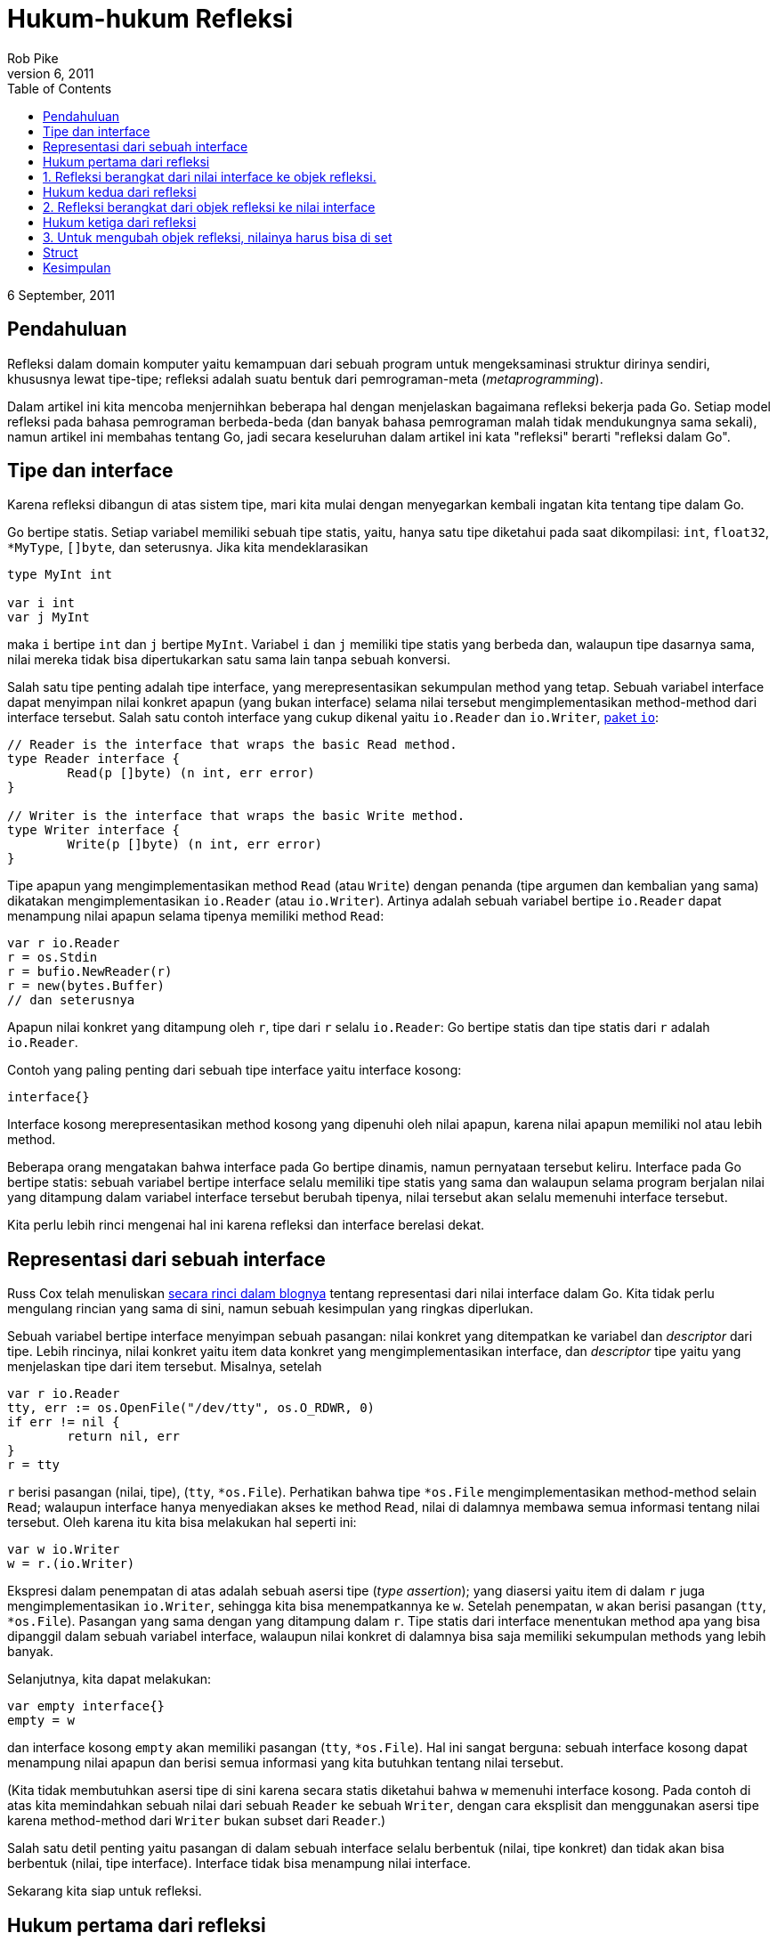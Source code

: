 =  Hukum-hukum Refleksi
Rob Pike
September 6, 2011
:stylesheet: /assets/style.css
:toc:

6 September, 2011


==  Pendahuluan

Refleksi dalam domain komputer yaitu kemampuan dari sebuah program untuk
mengeksaminasi struktur dirinya sendiri, khususnya lewat tipe-tipe;
refleksi adalah suatu bentuk dari pemrograman-meta (_metaprogramming_).

Dalam artikel ini kita mencoba menjernihkan beberapa hal dengan menjelaskan
bagaimana refleksi bekerja pada Go.
Setiap model refleksi pada bahasa pemrograman berbeda-beda (dan banyak bahasa
pemrograman malah tidak mendukungnya sama sekali), namun artikel ini membahas
tentang Go, jadi secara keseluruhan dalam artikel ini kata "refleksi" berarti
"refleksi dalam Go".


==  Tipe dan interface

Karena refleksi dibangun di atas sistem tipe, mari kita mulai dengan
menyegarkan kembali ingatan kita tentang tipe dalam Go.

Go bertipe statis.
Setiap variabel memiliki sebuah tipe statis, yaitu, hanya satu tipe diketahui
pada saat dikompilasi: `int`, `float32`, `*MyType`, pass:[]`[]byte`, dan
seterusnya.
Jika kita mendeklarasikan

----
type MyInt int

var i int
var j MyInt
----

maka `i` bertipe `int` dan `j` bertipe `MyInt`.
Variabel `i` dan `j` memiliki tipe statis yang berbeda dan, walaupun tipe
dasarnya sama, nilai mereka tidak bisa dipertukarkan satu sama lain tanpa
sebuah konversi.

Salah satu tipe penting adalah tipe interface, yang merepresentasikan
sekumpulan method yang tetap.
Sebuah variabel interface dapat menyimpan nilai konkret apapun (yang bukan
interface) selama nilai tersebut mengimplementasikan method-method dari
interface tersebut.
Salah satu contoh interface yang cukup dikenal yaitu `io.Reader` dan
`io.Writer`, https://golang.org/pkg/io/[paket `io`]:

----
// Reader is the interface that wraps the basic Read method.
type Reader interface {
	Read(p []byte) (n int, err error)
}

// Writer is the interface that wraps the basic Write method.
type Writer interface {
	Write(p []byte) (n int, err error)
}
----

Tipe apapun yang mengimplementasikan method `Read` (atau `Write`) dengan
penanda (tipe argumen dan kembalian yang sama) dikatakan mengimplementasikan
`io.Reader` (atau `io.Writer`).
Artinya adalah sebuah variabel bertipe `io.Reader` dapat menampung nilai
apapun selama tipenya memiliki method `Read`:

----
var r io.Reader
r = os.Stdin
r = bufio.NewReader(r)
r = new(bytes.Buffer)
// dan seterusnya
----

Apapun nilai konkret yang ditampung oleh `r`, tipe dari `r` selalu
`io.Reader`: Go bertipe statis dan tipe statis dari `r` adalah `io.Reader`.

Contoh yang paling penting dari sebuah tipe interface yaitu interface kosong:

----
interface{}
----

Interface kosong merepresentasikan method kosong yang dipenuhi oleh nilai
apapun, karena nilai apapun memiliki nol atau lebih method.

Beberapa orang mengatakan bahwa interface pada Go bertipe dinamis, namun
pernyataan tersebut keliru.
Interface pada Go bertipe statis: sebuah variabel bertipe interface selalu
memiliki tipe statis yang sama dan walaupun selama program berjalan nilai yang
ditampung dalam variabel interface tersebut berubah tipenya, nilai tersebut
akan selalu memenuhi interface tersebut.

Kita perlu lebih rinci mengenai hal ini karena refleksi dan interface berelasi
dekat.


==  Representasi dari sebuah interface

Russ Cox telah menuliskan
https://research.swtch.com/2009/12/go-data-structures-interfaces.html[secara
rinci dalam blognya]
tentang representasi dari nilai interface dalam Go.
Kita tidak perlu mengulang rincian yang sama di sini, namun sebuah kesimpulan
yang ringkas diperlukan.

Sebuah variabel bertipe interface menyimpan sebuah pasangan: nilai konkret
yang ditempatkan ke variabel dan _descriptor_ dari tipe.
Lebih rincinya, nilai konkret yaitu item data konkret yang mengimplementasikan
interface, dan _descriptor_ tipe yaitu yang menjelaskan tipe dari item
tersebut.
Misalnya, setelah

----
var r io.Reader
tty, err := os.OpenFile("/dev/tty", os.O_RDWR, 0)
if err != nil {
	return nil, err
}
r = tty
----

`r` berisi pasangan (nilai, tipe), (`tty`, `*os.File`).
Perhatikan bahwa tipe `*os.File` mengimplementasikan method-method selain
`Read`;
walaupun interface hanya menyediakan akses ke method `Read`, nilai
di dalamnya membawa semua informasi tentang nilai tersebut.
Oleh karena itu kita bisa melakukan hal seperti ini:

----
var w io.Writer
w = r.(io.Writer)
----

Ekspresi dalam penempatan di atas adalah sebuah asersi tipe
(_type assertion_);
yang diasersi yaitu item di dalam `r` juga mengimplementasikan `io.Writer`,
sehingga kita bisa menempatkannya ke `w`.
Setelah penempatan, `w` akan berisi pasangan (`tty`, `*os.File`).
Pasangan yang sama dengan yang ditampung dalam `r`.
Tipe statis dari interface menentukan method apa yang bisa dipanggil dalam
sebuah variabel interface, walaupun nilai konkret di dalamnya bisa saja
memiliki sekumpulan methods yang lebih banyak.

Selanjutnya, kita dapat melakukan:

----
var empty interface{}
empty = w
----

dan interface kosong `empty` akan memiliki pasangan (`tty`, `*os.File`).
Hal ini sangat berguna: sebuah interface kosong dapat menampung nilai apapun
dan berisi semua informasi yang kita butuhkan tentang nilai tersebut.

(Kita tidak membutuhkan asersi tipe di sini karena secara statis diketahui
bahwa `w` memenuhi interface kosong.
Pada contoh di atas kita memindahkan sebuah nilai dari sebuah `Reader` ke
sebuah `Writer`, dengan cara eksplisit dan menggunakan asersi tipe karena
method-method dari `Writer` bukan subset dari `Reader`.)

Salah satu detil penting yaitu pasangan di dalam sebuah interface selalu
berbentuk (nilai, tipe konkret) dan tidak akan bisa berbentuk (nilai, tipe
interface).
Interface tidak bisa menampung nilai interface.

Sekarang kita siap untuk refleksi.

==  Hukum pertama dari refleksi

==  1. Refleksi berangkat dari nilai interface ke objek refleksi.

Pada dasarnya, refleksi hanyalah sebuah mekanisme untuk memeriksa pasangan
tipe dan nilai yang disimpan dalam sebuah variabel interface.
Untuk memulai, ada dua tipe yang perlu kita ketahui dalam
https://golang.org/pkg/reflect/[paket `reflect`]:
https://golang.org/pkg/reflect/#Type[`Type`] dan
https://golang.org/pkg/reflect/#Value[`Value`].
Kedua tipe tersebut memberi akses ke isi dari sebuah variabel interface,
dan dua fungsi sederhana, dikenal dengan `reflect.TypeOf()` dan
`reflect.ValueOf()`, mengembalikan `reflect.Type` dan `reflect.Value` dari
sebuah nilai interface.
(Dari `reflect.Value` kita dengan mudah mendapatkan `reflect.Type`, namun mari
kita pisahkan konsep dari `Value` dan `Type` ini terlebih dahulu.)

Mari mulai dengan `TypeOf`:

----
package main

import (
	"fmt"
	"reflect"
)

func main() {
	var x float64 = 3.4
	fmt.Println("tipe:", reflect.TypeOf(x))
}
----

Program tersebut mencetak

----
tipe: float64
----

Anda mungkin berpikir di sebelah mana interface-nya? Secara program tampak
mengirim variabel `x` bertipe `float64`, bukan sebuah nilai interface, ke
`reflect.TypeOf`.
https://golang.org/pkg/reflect/#TypeOf[Dalam dokumentasinya], parameter dari
`reflect.TypeOf()` adalah sebuah interface kosong:

----
// TypeOf returns the reflection Type of the value in the interface{}.
func TypeOf(i interface{}) Type
----

Saat memanggil `reflect.TypeOf(x)`, `x` pertama disimpan ke dalam sebuah
interface kosong, dan kemudian dikirim sebagai argumen;
`reflect.TypeOf` kemudian membuka interface kosong tersebut untuk mendapatkan
informasi tipenya.

Fungsi `reflect.ValueOf` membuka nilai dari interface kosong:

----
var x float64 = 3.4
fmt.Println("nilai:", reflect.ValueOf(x).String())
----

mencetak

----
nilai: <float64 Value>
----

(Kita memanggil method `String()` secara eksplisit karena paket
`fmt` memanggil `reflect.Value` untuk menampilkan nilai kongkret di dalam
variabel.
Method `String()` tidak.)

Kedua tipe `reflect.Type` dan `reflect.Value` memiliki banyak method yang
bisa kita gunakan untuk memeriksa dan memanipulasi mereka.
Salah satu contoh penting yaitu `Value` memiliki method `Type()` yang
mengembalikan `Type` dari sebuah `reflect.Value`.
Hal penting lainnya yaitu `Type` dan `Value` memiliki method `Kind()` yang
mengembalikan sebuah konstan mengindikasikan tipe item yang disimpannya:
`Uint`, `Float64`, `Slice`, dan seterusnya.
Dan juga method-method pada `Value` seperti `Int()` dan `Float()`
dapat kita gunakan untuk mengambil nilai (sebagai `int64` dan `float64`) yang
disimpan di dalamnya:

----
var x float64 = 3.4
v := reflect.ValueOf(x)
fmt.Println("tipe:", v.Type())
fmt.Println("kind adalah float64:", v.Kind() == reflect.Float64)
fmt.Println("nilai:", v.Float())
----

mencetak

----
tipe: float64
kind adalah float64: true
nilai: 3.4
----

Ada juga method seperti `SetInt()` dan `SetFloat()`, namun untuk
menggunakannya kita perlu memahami tentang _settability_, subjek dari hukum
ketiga dari refleksi, yang akan kita bahas di bawah.

Pustaka dari refleksi memiliki sepasang properti khusus.
Pertama, supaya API-nya sederhana, method "getter" dan "setter" dari `Value`
beroperasi pada tipe terbesar yang dapat ditampung oleh nilai: `int64` untuk
semua nilai _signed_ integer, misalnya.
Oleh karena itu, method `Int()` pada `Value` mengembalikan `int64` dan
`SetInt()` menerima nilai `int64`;
maka bila diperlukan nilai tersebut bisa dikonversi ke tipe sebenarnya:

----
var x uint8 = 'x'
v := reflect.ValueOf(x)
fmt.Println("tipe:", v.Type())                                // uint8.
fmt.Println("kind adalah uint8: ", v.Kind() == reflect.Uint8) // true.
x = uint8(v.Uint())                                           // v.Uint mengembalikan uint64.
----

Properti kedua yaitu method `Kind()` dari sebuah objek refleksi
mendeskripsikan tipe dasarnya, bukan tipe statisnya.
Jika objek refleksi mengandung sebuah nilai dari tipe integer yang
didefinisikan sendiri oleh user, seperti

----
type MyInt int
var x MyInt = 7
v := reflect.ValueOf(x)
----

maka `Kind()` dari `v` adalah `reflect.Int`, walaupun tipe statis dari `x`
adalah `MyInt`.
Dengan kata lain, `Kind()` tidak bisa membedakan antara `int` dengan `MyInt`
walaupun `Type()` bisa.


==  Hukum kedua dari refleksi

==  2. Refleksi berangkat dari objek refleksi ke nilai interface

Seperti cermin, refleksi dalam Go menghasilkan kebalikannya sendiri.

Diberikan sebuah `reflect.Value` kita dapat membuka nilai interface
menggunakan method `Interface()`;
efeknya method tersebut membungkus kembali informasi tipe dan nilainya menjadi
sebuah representasi interface dan mengembalikan hasilnya:

----
// Interface returns v's value as an interface{}.
func (v Value) Interface() interface{}
----

Konsekuensinya kita dapat menulis

----
y := v.Interface().(float64) // y akan bertipe float64.
fmt.Println(y)
----

untuk mencetak nilai `float64` yang direpresentasikan oleh objek refleksi `v`.

Tentu saja, kode di atas bisa dipersingkat.
Argumen dari `fmt.Println`, `fmt.Printf` dan seterusnya dikirim sebagai nilai
interface kosong, yang kemudian dibongkar oleh paket `fmt` secara internal
seperti yang kita lakukan pada contoh sebelumnya.
Oleh karena itu yang diperlukan untuk mencetak isi dari sebuah `reflect.Value`
dengan benar yaitu mengirim hasil dari method `Interface` ke fungsi
pencetakan:

----
fmt.Println(v.Interface())
----

(Kenapa tidak `fmt.Println(v)`?
Karena `v` adalah sebuah `reflect.Value`;
kita menginginkan nilai konkret yang ditampungnya.)
Karena nilainya adalah sebuah `float64`, kita bisa menggunakan format
_floating-point_ jika mau:

----
fmt.Printf("nilai adalah %7.1e\n", v.Interface())
----

dan mendapatkan

----
3.4e+00
----

Sekali lagi, tidak perlu asersi tipe untuk hasil dari `v.Interface()` ke
`float64`;
nilai interface kosong mengandung nilai kongkret dari informasi tipe di
dalamnya dan `Printf` akan membukanya.

Secara singkatnya, method `Interface()` adalah kebalikan dari fungsi
`ValueOf`, kecuali hasilnya selalu bertipe statis `interface{}`.

Mengulangi kembali: refleksi berangkat dari nilai interface ke objek refleksi
dan balik lagi (ke nilai interface).

==  Hukum ketiga dari refleksi

==  3. Untuk mengubah objek refleksi, nilainya harus bisa di set

Hukum ketiga yaitu yang paling _halus_ dan membingungkan, namun cukup mudah
dipahami bila kita mulai dari prinsip pertama.

Berikut kode yang tidak bisa dieksekusi,

----
var x float64 = 3.4
v := reflect.ValueOf(x)
v.SetFloat(7.1) // Eror: akan panic.
----

Jika kita jalankan, ia akan _panic_ dengan pesan

----
panic: reflect.Value.SetFloat using unaddressable value
----

Permasalahannya bukan karena nilai `7.1` tidak memiliki alamat;
tapi karena `v` tidak bisa di set.
_Settability_ adalah sebuah properti dari sebuah refleksi `Value`, yang tidak
dimiliki oleh semua refleksi `Value`.

Method `CanSet()` dari `Value` melaporkan _settability_ dari sebuah `Value`;
dalam kasus di atas,

----
var x float64 = 3.4
v := reflect.ValueOf(x)
fmt.Println("settability dari v:", v.CanSet())
----

mencetak

----
settability dari v: false
----

Adalah sebuah kesalahan bila memanggil method `Set()` pada `Value` yang tidak
bisa di set.
Lalu apa itu _settability_?

_Settability_ yaitu seperti pengalamatan (_memory_), tapi lebih ketat.
Ia adalah properti yang menyatakan bahwa sebuah objek refleksi dapat diubah
nilainya atau tidak.
_Settability_ ditentukan dari apakah objek refleksi menampung item aslinya.
Saat kita mengatakan

----
var x float64 = 3.4
v := reflect.ValueOf(x)
----

kita mengirim salinan dari `x` ke `reflect.ValueOf`, sehingga nilai interface
yang dikirim sebagai argumen ke `reflect.ValueOf` adalah sebuah salinan dari
`x` bukan `x` itu sendiri.
Maka, jika perintah

----
v.SetFloat(7.1)
----

berjalan dengan sukses, ia tidak akan mengubah nilai `x`, walaupun `v` tampak
seperti dibuat dari `x`.
Namun, ia hanya akan mengubah salinan dari `x` yang disimpan dalam nilai
objek refleksi dan `x` itu sendiri tidak terpengaruh.
Hal ini bisa membingungkan, sehingga dibuat menjadi ilegal oleh perancang Go,
dan _settability_ adalah properti yang digunakan untuk menghindari kasus tersebut.

Jika konsel ini tampak aneh, sebenarnya tidak.
Ia sebenarnya situasi yang sering kita temui dalam konsep yang tidak biasa
(refleksi).
Bayangkan bila kita mengirim `x` ke sebuah fungsi:

----
f(x)
----

Fungsi `f()` tidak akan bisa mengubah `x` karena kita mengirim salinan
dari nilai `x`, bukan `x` itu sendiri.
Jika kita ingin supaya `f()` bisa mengubah nilai `x` secara langsung, kita
harus mengirim alamat dari `x` (yaitu, sebuah pointer ke `x`):

----
f(&x)
----

Hal ini cukup jelas dan lazim, dan refleksi bekerja dengan cara yang sama.
Jika kita ingin mengubah `x` dengan refleksi, kita harus mengirim pointer ke
nilai yang ingin kita ubah.

Mari kita coba.
Pertama kita inisialisasi `x` seperti biasa dan kemudian membuat nilai
refleksi yang menunjuknya, katakanlah `p`.

----
var x float64 = 3.4
p := reflect.ValueOf(&x) // Catatan: ambil alamat dari x.
fmt.Println("tipe dari p:", p.Type())
fmt.Println("settability dari p:", p.CanSet())
----

Keluarannya

----
tipe dari p: *float64
settability dari p: false
----

Objek refleksi `p` tidak bisa di set, tapi bukan `p` yang ingin kita set,
namun `*p`.
Untuk mendapatkan apa yang ditunjuk oleh `p`, kita panggil method `Elem` dari
`Value`, yang langsung ke pointer, dan menyimpan hasilnya dalam sebuah `Value`
refleksi bernama `v`:

----
v := p.Elem()
fmt.Println("settability dari v:", v.CanSet())
----

Sekarang `v` adalah objek refleksi yang dapat di set, seperti yang ditunjukan
oleh keluaran,

----
settability dari v: true
----

dan karena ia merepresentasikan `x`, kita akhirnya dapat menggunakan
`v.SetFloat` untuk mengubah nilai dari `x`:

----
v.SetFloat(7.1)
fmt.Println(v.Interface())
fmt.Println(x)
----

Keluarannya, seperti yang diharapkan, yaitu

----
7.1
7.1
----

Refleksi bisa sangat sulit untuk dipahami namun ia berfungsi seperti yang
bahasa Go terapkan, walaupun lewat `Type` dan `Value` yang menyamarkan apa
yang terjadi.
Ingatlah selalu bahwa `Value` dari refleksi perlu alamat sesuatu untuk dapat
mengubah apa yang direpresentasikannya.

==  Struct

Pada contoh sebelumnya `v` bukanlah sebuah pointer, ia hanya diturunkan dari
pointer.
Salah satu situasi umum yang muncul adalah saat menggunakan refleksi untuk
mengubah field dari sebuah struktur.
Selama kita memiliki alamat dari struktur, kita dapat mengubah nilai dari
field-fieldnya.

Berikut sebuah contoh sederhana yang menganalisis nilai sebuah struct, `t`.
Kita buat objek refleksi dengan alamat dari struct karena kita ingin
mengubahnya nanti.
Kemudian kita set `typeOfT` berisi tipe dari `t` dan mengiterasi field-field
menggunakan pemanggilan method langsung (lihat
https://golang.org/pkg/reflect/[paket reflect] untuk lebih rinci).
Kita juga bisa mengekstrak nama dari field dari tipe struct, namun field itu
sendiri adalah objek dari `reflect.Value`.

----
type T struct {
	A int
	B string
}
t := T{23, "skidoo"}
s := reflect.ValueOf(&t).Elem()
typeOfT := s.Type()
for i := 0; i < s.NumField(); i++ {
	f := s.Field(i)
	fmt.Printf("%d: %s %s = %v\n", i, typeOfT.Field(i).Name, f.Type(),
		f.Interface())
}
----

Keluaran dari program adalah

----
0: A int = 23
1: B string = skidoo
----

Ada satu poin lagi tentang _settability_ yang diperlihatkan dalam contoh di
atas: nama field dari `T` adalah huruf besar (diekspor) karena hanya
field-field yang diekspor dari sebuah struct yang bisa di set.

Karena `s` mengandung objek refleksi yang bisa di set, kita bisa mengubah
field-field di dalam struktur.

----
s.Field(0).SetInt(77)
s.Field(1).SetString("Sunset Strip")
fmt.Println("t sekarang", t)
----

Dan hasilnya:

----
t sekarang {77 Sunset Strip}
----

Jika kita mengubah program sehingga `s` dibuat dari `t`, bukan `t`,
pemanggilan ke `SetInt` dan `SetString` akan gagal karena field dari `t` tidak
bisa di set.

==  Kesimpulan

Berikut hukum-hukum refleksi:

*  Refleksi berangkat dari nilai interface ke objek refleksi.
*  Refleksi berangkat dari objek refleksi ke nilai interface.
*  Untuk mengubah objek refleksi, nilainya harus bisa di set.

Saat anda memahami hukum-hukum refleksi dalam Go maka ia akan lebih mudah
digunakan.
Refleksi adalah perkakas yang kuat yang harus digunakan dengan hati-hati dan
kalau bisa dihindari kecuali benar-benar diperlukan.

Ada banyak hal tentang refleksi yang belum kita bongkar -- mengirim dan
menerima dari `channel`, alokasi _memory_, menggunakan `slice` dan `map`,
pemanggilan method dan fungsi -- namun artikel ini sekiranya cukup.
Kita akan telaah beberapa topik tersebut di artikel selanjutnya.


_Oleh Rob Pike_
